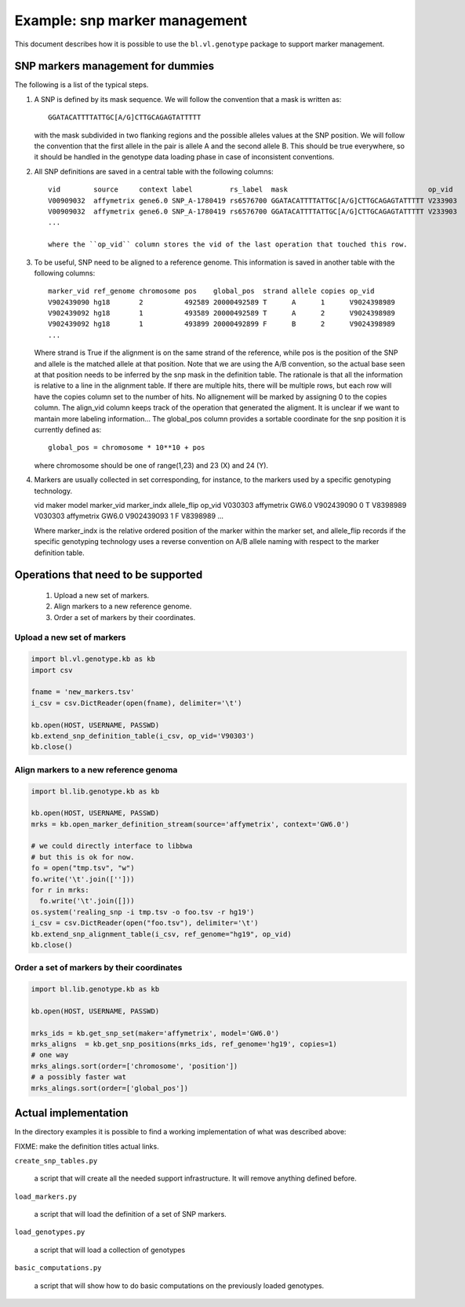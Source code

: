 
Example: snp marker management
==============================

This document describes how it is possible to use the
``bl.vl.genotype`` package to support marker management.


SNP markers management for dummies
----------------------------------

The following is a list of the typical steps. 

#. A SNP is defined by its mask sequence. We will follow the
   convention that a mask is written as::

    GGATACATTTTATTGC[A/G]CTTGCAGAGTATTTTT

   with the mask subdivided in two flanking regions and the possible
   alleles values at the SNP position.  We will follow the convention
   that the first allele in the pair is allele A and the second allele
   B.  This should be true everywhere, so it should be handled in the
   genotype data loading phase in case of inconsistent conventions.


#. All SNP definitions are saved in a central table with the following
   columns::

    vid        source     context label         rs_label  mask                                  op_vid
    V00909032  affymetrix gene6.0 SNP_A-1780419 rs6576700 GGATACATTTTATTGC[A/G]CTTGCAGAGTATTTTT V233903
    V00909032  affymetrix gene6.0 SNP_A-1780419 rs6576700 GGATACATTTTATTGC[A/G]CTTGCAGAGTATTTTT V233903
    ...
   
    where the ``op_vid`` column stores the vid of the last operation that touched this row.


#. To be useful, SNP need to be aligned to a reference genome. This
   information is saved in another table with the following columns::

    marker_vid ref_genome chromosome pos    global_pos  strand allele copies op_vid
    V902439090 hg18       2          492589 20000492589 T      A      1      V9024398989
    V902439092 hg18       1          493589 20000492589 T      A      2      V9024398989
    V902439092 hg18       1          493899 20000492899 F      B      2      V9024398989
    ...

   Where strand is True if the alignment is on the same strand of the
   reference, while pos is the position of the SNP and allele is the
   matched allele at that position. Note that we are using the A/B
   convention, so the actual base seen at that position needs to be
   inferred by the snp mask in the definition table. The rationale is
   that all the information is relative to a line in the alignment
   table. If there are multiple hits, there will be multiple rows, but
   each row will have the copies column set to the number of hits.  No
   allignement will be marked by assigning 0 to the copies column.
   The align_vid column keeps track of the operation that generated
   the aligment.  It is unclear if we want to mantain more labeling
   information...  The global_pos column provides a sortable
   coordinate for the snp position it is currently defined as::
   
     global_pos = chromosome * 10**10 + pos

   where chromosome should be one of range(1,23) and 23 (X) and 24 (Y). 

4. Markers are usually collected in set corresponding, for instance,
   to the markers used by a specific genotyping technology.

   vid      maker       model  marker_vid  marker_indx allele_flip op_vid
   V030303  affymetrix  GW6.0  V902439090  0           T           V8398989
   V030303  affymetrix  GW6.0  V902439093  1           F           V8398989
   ...

   Where marker_indx is the relative ordered position of the marker
   within the marker set, and allele_flip records if the specific
   genotyping technology uses a reverse convention on A/B allele
   naming with respect to the marker definition table.


Operations that need to be supported
------------------------------------

 1. Upload a new set of markers.
 2. Align markers to a new reference genome.
 3. Order a set of markers by their coordinates.


Upload a new set of markers
,,,,,,,,,,,,,,,,,,,,,,,,,,,

.. code-block:: Python

   import bl.vl.genotype.kb as kb
   import csv

   fname = 'new_markers.tsv'
   i_csv = csv.DictReader(open(fname), delimiter='\t')

   kb.open(HOST, USERNAME, PASSWD)
   kb.extend_snp_definition_table(i_csv, op_vid='V90303')
   kb.close()

   
Align markers to a new reference genoma
,,,,,,,,,,,,,,,,,,,,,,,,,,,,,,,,,,,,,,,

.. code-block:: Python

   import bl.lib.genotype.kb as kb

   kb.open(HOST, USERNAME, PASSWD)
   mrks = kb.open_marker_definition_stream(source='affymetrix', context='GW6.0')

   # we could directly interface to libbwa
   # but this is ok for now.
   fo = open("tmp.tsv", "w")
   fo.write('\t'.join(['']))
   for r in mrks:
     fo.write('\t'.join([]))
   os.system('realing_snp -i tmp.tsv -o foo.tsv -r hg19')
   i_csv = csv.DictReader(open("foo.tsv"), delimiter='\t')
   kb.extend_snp_alignment_table(i_csv, ref_genome="hg19", op_vid)
   kb.close()
  

Order a set of markers by their coordinates
,,,,,,,,,,,,,,,,,,,,,,,,,,,,,,,,,,,,,,,,,,,

.. code-block:: Python

   import bl.lib.genotype.kb as kb

   kb.open(HOST, USERNAME, PASSWD)

   mrks_ids = kb.get_snp_set(maker='affymetrix', model='GW6.0')
   mrks_aligns  = kb.get_snp_positions(mrks_ids, ref_genome='hg19', copies=1)
   # one way
   mrks_alings.sort(order=['chromosome', 'position'])
   # a possibly faster wat
   mrks_alings.sort(order=['global_pos'])


 
Actual implementation
---------------------

In the directory examples it is possible to find a working
implementation of what was described above:

FIXME: make the definition titles actual links.

``create_snp_tables.py``

     a script that will create all the needed support
     infrastructure. It will remove anything defined before.


``load_markers.py``

     a script that will load the definition of a set of SNP markers.

``load_genotypes.py``

     a script that will load a collection of genotypes

``basic_computations.py``

     a script that will show how to do basic computations on the
     previously loaded genotypes.
   


   



 

